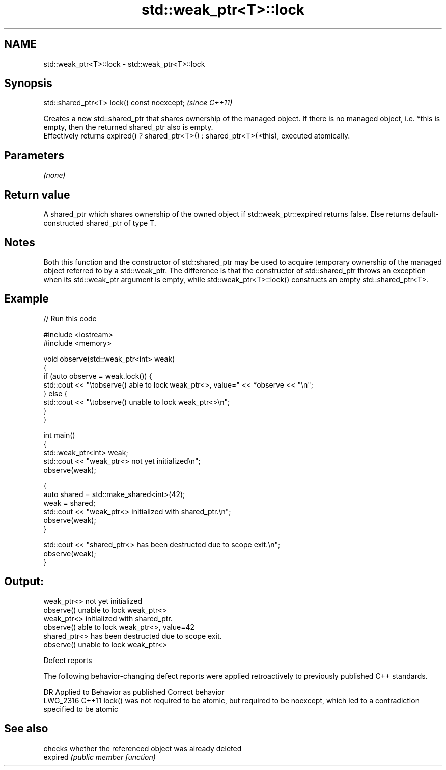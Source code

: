 .TH std::weak_ptr<T>::lock 3 "2020.03.24" "http://cppreference.com" "C++ Standard Libary"
.SH NAME
std::weak_ptr<T>::lock \- std::weak_ptr<T>::lock

.SH Synopsis

  std::shared_ptr<T> lock() const noexcept;  \fI(since C++11)\fP

  Creates a new std::shared_ptr that shares ownership of the managed object. If there is no managed object, i.e. *this is empty, then the returned shared_ptr also is empty.
  Effectively returns expired() ? shared_ptr<T>() : shared_ptr<T>(*this), executed atomically.

.SH Parameters

  \fI(none)\fP

.SH Return value

  A shared_ptr which shares ownership of the owned object if std::weak_ptr::expired returns false. Else returns default-constructed shared_ptr of type T.

.SH Notes

  Both this function and the constructor of std::shared_ptr may be used to acquire temporary ownership of the managed object referred to by a std::weak_ptr. The difference is that the constructor of std::shared_ptr throws an exception when its std::weak_ptr argument is empty, while std::weak_ptr<T>::lock() constructs an empty std::shared_ptr<T>.

.SH Example

  
// Run this code

    #include <iostream>
    #include <memory>

    void observe(std::weak_ptr<int> weak)
    {
        if (auto observe = weak.lock()) {
            std::cout << "\\tobserve() able to lock weak_ptr<>, value=" << *observe << "\\n";
        } else {
            std::cout << "\\tobserve() unable to lock weak_ptr<>\\n";
        }
    }

    int main()
    {
        std::weak_ptr<int> weak;
        std::cout << "weak_ptr<> not yet initialized\\n";
        observe(weak);

        {
            auto shared = std::make_shared<int>(42);
            weak = shared;
            std::cout << "weak_ptr<> initialized with shared_ptr.\\n";
            observe(weak);
        }

        std::cout << "shared_ptr<> has been destructed due to scope exit.\\n";
        observe(weak);
    }

.SH Output:

    weak_ptr<> not yet initialized
            observe() unable to lock weak_ptr<>
    weak_ptr<> initialized with shared_ptr.
            observe() able to lock weak_ptr<>, value=42
    shared_ptr<> has been destructed due to scope exit.
            observe() unable to lock weak_ptr<>


  Defect reports

  The following behavior-changing defect reports were applied retroactively to previously published C++ standards.

  DR       Applied to Behavior as published                                                                           Correct behavior
  LWG_2316 C++11      lock() was not required to be atomic, but required to be noexcept, which led to a contradiction specified to be atomic


.SH See also


          checks whether the referenced object was already deleted
  expired \fI(public member function)\fP





